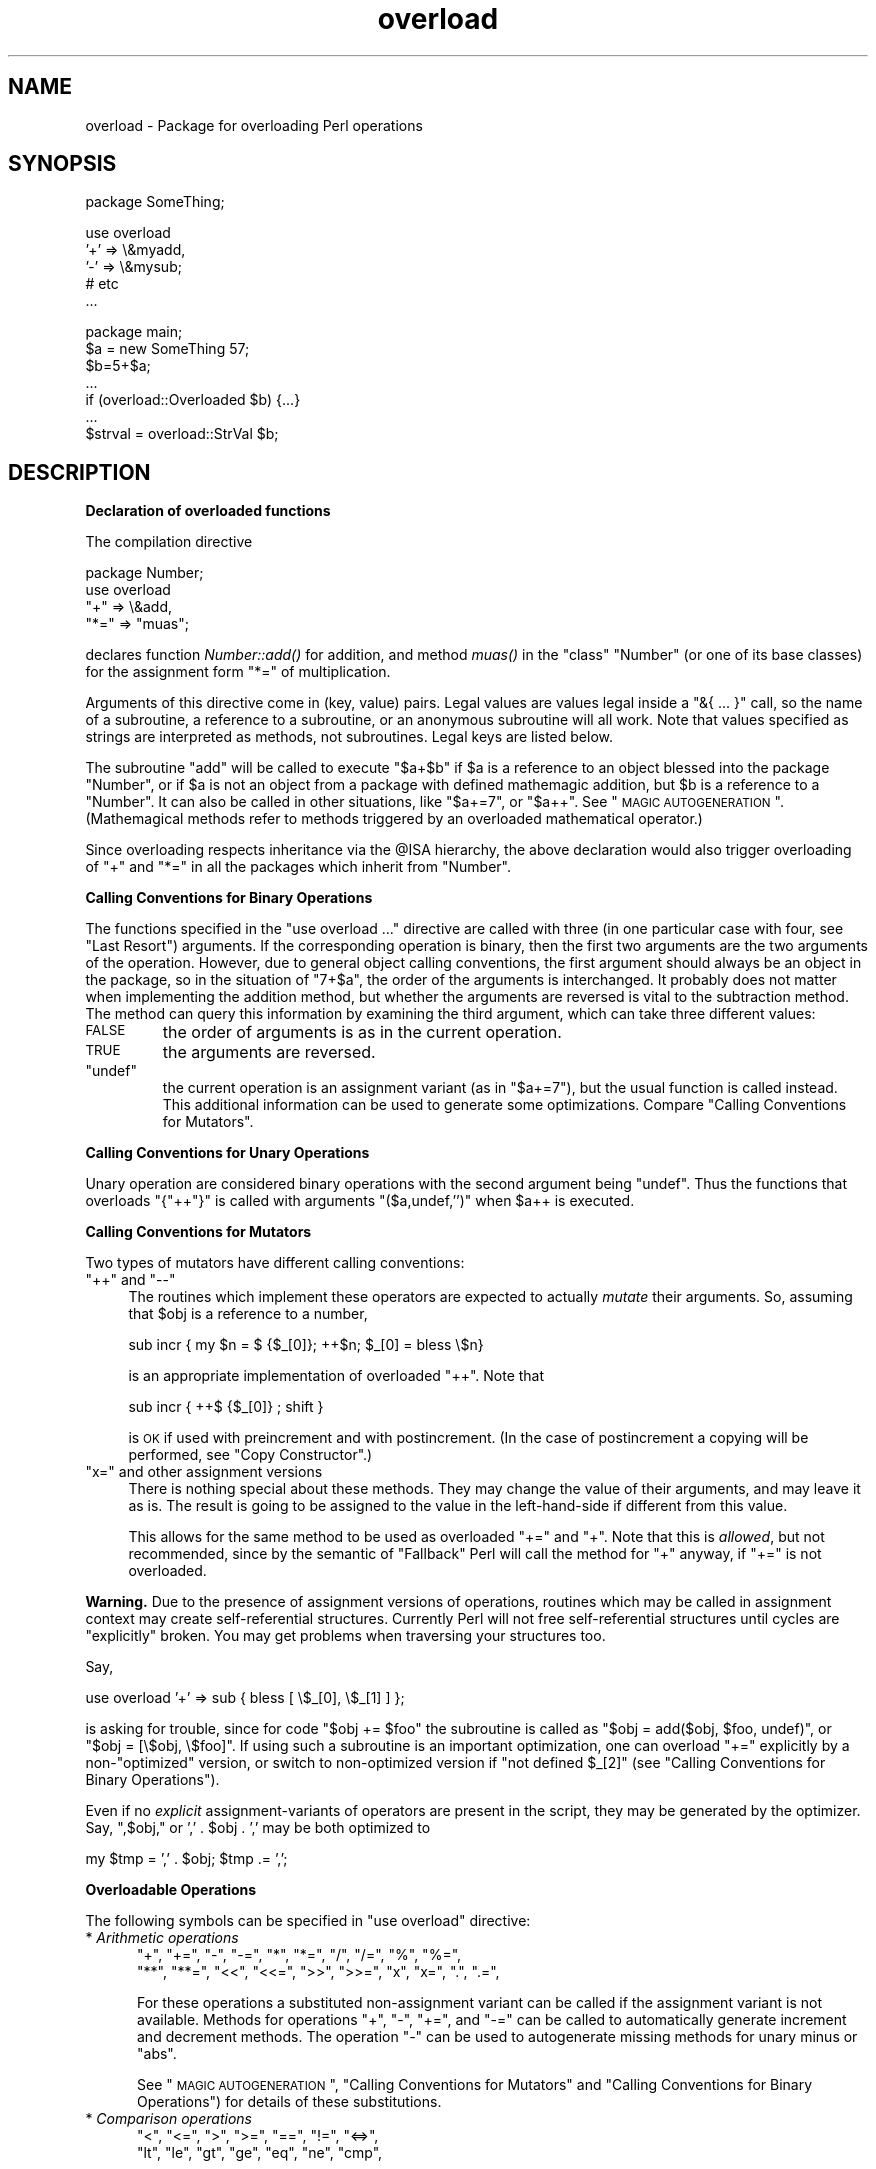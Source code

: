 .\" Automatically generated by Pod::Man v1.37, Pod::Parser v1.32
.\"
.\" Standard preamble:
.\" ========================================================================
.de Sh \" Subsection heading
.br
.if t .Sp
.ne 5
.PP
\fB\\$1\fR
.PP
..
.de Sp \" Vertical space (when we can't use .PP)
.if t .sp .5v
.if n .sp
..
.de Vb \" Begin verbatim text
.ft CW
.nf
.ne \\$1
..
.de Ve \" End verbatim text
.ft R
.fi
..
.\" Set up some character translations and predefined strings.  \*(-- will
.\" give an unbreakable dash, \*(PI will give pi, \*(L" will give a left
.\" double quote, and \*(R" will give a right double quote.  | will give a
.\" real vertical bar.  \*(C+ will give a nicer C++.  Capital omega is used to
.\" do unbreakable dashes and therefore won't be available.  \*(C` and \*(C'
.\" expand to `' in nroff, nothing in troff, for use with C<>.
.tr \(*W-|\(bv\*(Tr
.ds C+ C\v'-.1v'\h'-1p'\s-2+\h'-1p'+\s0\v'.1v'\h'-1p'
.ie n \{\
.    ds -- \(*W-
.    ds PI pi
.    if (\n(.H=4u)&(1m=24u) .ds -- \(*W\h'-12u'\(*W\h'-12u'-\" diablo 10 pitch
.    if (\n(.H=4u)&(1m=20u) .ds -- \(*W\h'-12u'\(*W\h'-8u'-\"  diablo 12 pitch
.    ds L" ""
.    ds R" ""
.    ds C` ""
.    ds C' ""
'br\}
.el\{\
.    ds -- \|\(em\|
.    ds PI \(*p
.    ds L" ``
.    ds R" ''
'br\}
.\"
.\" If the F register is turned on, we'll generate index entries on stderr for
.\" titles (.TH), headers (.SH), subsections (.Sh), items (.Ip), and index
.\" entries marked with X<> in POD.  Of course, you'll have to process the
.\" output yourself in some meaningful fashion.
.if \nF \{\
.    de IX
.    tm Index:\\$1\t\\n%\t"\\$2"
..
.    nr % 0
.    rr F
.\}
.\"
.\" For nroff, turn off justification.  Always turn off hyphenation; it makes
.\" way too many mistakes in technical documents.
.hy 0
.if n .na
.\"
.\" Accent mark definitions (@(#)ms.acc 1.5 88/02/08 SMI; from UCB 4.2).
.\" Fear.  Run.  Save yourself.  No user-serviceable parts.
.    \" fudge factors for nroff and troff
.if n \{\
.    ds #H 0
.    ds #V .8m
.    ds #F .3m
.    ds #[ \f1
.    ds #] \fP
.\}
.if t \{\
.    ds #H ((1u-(\\\\n(.fu%2u))*.13m)
.    ds #V .6m
.    ds #F 0
.    ds #[ \&
.    ds #] \&
.\}
.    \" simple accents for nroff and troff
.if n \{\
.    ds ' \&
.    ds ` \&
.    ds ^ \&
.    ds , \&
.    ds ~ ~
.    ds /
.\}
.if t \{\
.    ds ' \\k:\h'-(\\n(.wu*8/10-\*(#H)'\'\h"|\\n:u"
.    ds ` \\k:\h'-(\\n(.wu*8/10-\*(#H)'\`\h'|\\n:u'
.    ds ^ \\k:\h'-(\\n(.wu*10/11-\*(#H)'^\h'|\\n:u'
.    ds , \\k:\h'-(\\n(.wu*8/10)',\h'|\\n:u'
.    ds ~ \\k:\h'-(\\n(.wu-\*(#H-.1m)'~\h'|\\n:u'
.    ds / \\k:\h'-(\\n(.wu*8/10-\*(#H)'\z\(sl\h'|\\n:u'
.\}
.    \" troff and (daisy-wheel) nroff accents
.ds : \\k:\h'-(\\n(.wu*8/10-\*(#H+.1m+\*(#F)'\v'-\*(#V'\z.\h'.2m+\*(#F'.\h'|\\n:u'\v'\*(#V'
.ds 8 \h'\*(#H'\(*b\h'-\*(#H'
.ds o \\k:\h'-(\\n(.wu+\w'\(de'u-\*(#H)/2u'\v'-.3n'\*(#[\z\(de\v'.3n'\h'|\\n:u'\*(#]
.ds d- \h'\*(#H'\(pd\h'-\w'~'u'\v'-.25m'\f2\(hy\fP\v'.25m'\h'-\*(#H'
.ds D- D\\k:\h'-\w'D'u'\v'-.11m'\z\(hy\v'.11m'\h'|\\n:u'
.ds th \*(#[\v'.3m'\s+1I\s-1\v'-.3m'\h'-(\w'I'u*2/3)'\s-1o\s+1\*(#]
.ds Th \*(#[\s+2I\s-2\h'-\w'I'u*3/5'\v'-.3m'o\v'.3m'\*(#]
.ds ae a\h'-(\w'a'u*4/10)'e
.ds Ae A\h'-(\w'A'u*4/10)'E
.    \" corrections for vroff
.if v .ds ~ \\k:\h'-(\\n(.wu*9/10-\*(#H)'\s-2\u~\d\s+2\h'|\\n:u'
.if v .ds ^ \\k:\h'-(\\n(.wu*10/11-\*(#H)'\v'-.4m'^\v'.4m'\h'|\\n:u'
.    \" for low resolution devices (crt and lpr)
.if \n(.H>23 .if \n(.V>19 \
\{\
.    ds : e
.    ds 8 ss
.    ds o a
.    ds d- d\h'-1'\(ga
.    ds D- D\h'-1'\(hy
.    ds th \o'bp'
.    ds Th \o'LP'
.    ds ae ae
.    ds Ae AE
.\}
.rm #[ #] #H #V #F C
.\" ========================================================================
.\"
.IX Title "overload 3pm"
.TH overload 3pm "2001-09-21" "perl v5.8.8" "Perl Programmers Reference Guide"
.SH "NAME"
overload \- Package for overloading Perl operations
.SH "SYNOPSIS"
.IX Header "SYNOPSIS"
.Vb 1
\&    package SomeThing;
.Ve
.PP
.Vb 5
\&    use overload
\&        '+' => \e&myadd,
\&        '-' => \e&mysub;
\&        # etc
\&    ...
.Ve
.PP
.Vb 7
\&    package main;
\&    $a = new SomeThing 57;
\&    $b=5+$a;
\&    ...
\&    if (overload::Overloaded $b) {...}
\&    ...
\&    $strval = overload::StrVal $b;
.Ve
.SH "DESCRIPTION"
.IX Header "DESCRIPTION"
.Sh "Declaration of overloaded functions"
.IX Subsection "Declaration of overloaded functions"
The compilation directive
.PP
.Vb 4
\&    package Number;
\&    use overload
\&        "+" => \e&add,
\&        "*=" => "muas";
.Ve
.PP
declares function \fINumber::add()\fR for addition, and method \fImuas()\fR in
the \*(L"class\*(R" \f(CW\*(C`Number\*(C'\fR (or one of its base classes)
for the assignment form \f(CW\*(C`*=\*(C'\fR of multiplication.
.PP
Arguments of this directive come in (key, value) pairs.  Legal values
are values legal inside a \f(CW\*(C`&{ ... }\*(C'\fR call, so the name of a
subroutine, a reference to a subroutine, or an anonymous subroutine
will all work.  Note that values specified as strings are
interpreted as methods, not subroutines.  Legal keys are listed below.
.PP
The subroutine \f(CW\*(C`add\*(C'\fR will be called to execute \f(CW\*(C`$a+$b\*(C'\fR if \f(CW$a\fR
is a reference to an object blessed into the package \f(CW\*(C`Number\*(C'\fR, or if \f(CW$a\fR is
not an object from a package with defined mathemagic addition, but \f(CW$b\fR is a
reference to a \f(CW\*(C`Number\*(C'\fR.  It can also be called in other situations, like
\&\f(CW\*(C`$a+=7\*(C'\fR, or \f(CW\*(C`$a++\*(C'\fR.  See \*(L"\s-1MAGIC\s0 \s-1AUTOGENERATION\s0\*(R".  (Mathemagical
methods refer to methods triggered by an overloaded mathematical
operator.)
.PP
Since overloading respects inheritance via the \f(CW@ISA\fR hierarchy, the
above declaration would also trigger overloading of \f(CW\*(C`+\*(C'\fR and \f(CW\*(C`*=\*(C'\fR in
all the packages which inherit from \f(CW\*(C`Number\*(C'\fR.
.Sh "Calling Conventions for Binary Operations"
.IX Subsection "Calling Conventions for Binary Operations"
The functions specified in the \f(CW\*(C`use overload ...\*(C'\fR directive are called
with three (in one particular case with four, see \*(L"Last Resort\*(R")
arguments.  If the corresponding operation is binary, then the first
two arguments are the two arguments of the operation.  However, due to
general object calling conventions, the first argument should always be
an object in the package, so in the situation of \f(CW\*(C`7+$a\*(C'\fR, the
order of the arguments is interchanged.  It probably does not matter
when implementing the addition method, but whether the arguments
are reversed is vital to the subtraction method.  The method can
query this information by examining the third argument, which can take
three different values:
.IP "\s-1FALSE\s0" 7
.IX Item "FALSE"
the order of arguments is as in the current operation.
.IP "\s-1TRUE\s0" 7
.IX Item "TRUE"
the arguments are reversed.
.ie n .IP """undef""" 7
.el .IP "\f(CWundef\fR" 7
.IX Item "undef"
the current operation is an assignment variant (as in
\&\f(CW\*(C`$a+=7\*(C'\fR), but the usual function is called instead.  This additional
information can be used to generate some optimizations.  Compare
\&\*(L"Calling Conventions for Mutators\*(R".
.Sh "Calling Conventions for Unary Operations"
.IX Subsection "Calling Conventions for Unary Operations"
Unary operation are considered binary operations with the second
argument being \f(CW\*(C`undef\*(C'\fR.  Thus the functions that overloads \f(CW\*(C`{"++"}\*(C'\fR
is called with arguments \f(CW\*(C`($a,undef,'')\*(C'\fR when \f(CW$a\fR++ is executed.
.Sh "Calling Conventions for Mutators"
.IX Subsection "Calling Conventions for Mutators"
Two types of mutators have different calling conventions:
.ie n .IP """++""\fR and \f(CW""\-\-""" 4
.el .IP "\f(CW++\fR and \f(CW\-\-\fR" 4
.IX Item "++ and --"
The routines which implement these operators are expected to actually
\&\fImutate\fR their arguments.  So, assuming that \f(CW$obj\fR is a reference to a
number,
.Sp
.Vb 1
\&  sub incr { my $n = $ {$_[0]}; ++$n; $_[0] = bless \e$n}
.Ve
.Sp
is an appropriate implementation of overloaded \f(CW\*(C`++\*(C'\fR.  Note that
.Sp
.Vb 1
\&  sub incr { ++$ {$_[0]} ; shift }
.Ve
.Sp
is \s-1OK\s0 if used with preincrement and with postincrement. (In the case
of postincrement a copying will be performed, see \*(L"Copy Constructor\*(R".)
.ie n .IP """x="" and other assignment versions" 4
.el .IP "\f(CWx=\fR and other assignment versions" 4
.IX Item "x= and other assignment versions"
There is nothing special about these methods.  They may change the
value of their arguments, and may leave it as is.  The result is going
to be assigned to the value in the left-hand-side if different from
this value.
.Sp
This allows for the same method to be used as overloaded \f(CW\*(C`+=\*(C'\fR and
\&\f(CW\*(C`+\*(C'\fR.  Note that this is \fIallowed\fR, but not recommended, since by the
semantic of \*(L"Fallback\*(R" Perl will call the method for \f(CW\*(C`+\*(C'\fR anyway,
if \f(CW\*(C`+=\*(C'\fR is not overloaded.
.PP
\&\fBWarning.\fR  Due to the presence of assignment versions of operations,
routines which may be called in assignment context may create
self-referential structures.  Currently Perl will not free self-referential
structures until cycles are \f(CW\*(C`explicitly\*(C'\fR broken.  You may get problems
when traversing your structures too.
.PP
Say,
.PP
.Vb 1
\&  use overload '+' => sub { bless [ \e$_[0], \e$_[1] ] };
.Ve
.PP
is asking for trouble, since for code \f(CW\*(C`$obj += $foo\*(C'\fR the subroutine
is called as \f(CW\*(C`$obj = add($obj, $foo, undef)\*(C'\fR, or \f(CW\*(C`$obj = [\e$obj,
\&\e$foo]\*(C'\fR.  If using such a subroutine is an important optimization, one
can overload \f(CW\*(C`+=\*(C'\fR explicitly by a non\-\*(L"optimized\*(R" version, or switch
to non-optimized version if \f(CW\*(C`not defined $_[2]\*(C'\fR (see
\&\*(L"Calling Conventions for Binary Operations\*(R").
.PP
Even if no \fIexplicit\fR assignment-variants of operators are present in
the script, they may be generated by the optimizer.  Say, \f(CW",$obj,"\fR or
\&\f(CW',' . $obj . ','\fR may be both optimized to
.PP
.Vb 1
\&  my $tmp = ',' . $obj;    $tmp .= ',';
.Ve
.Sh "Overloadable Operations"
.IX Subsection "Overloadable Operations"
The following symbols can be specified in \f(CW\*(C`use overload\*(C'\fR directive:
.IP "* \fIArithmetic operations\fR" 5
.IX Item "Arithmetic operations"
.Vb 2
\&    "+", "+=", "-", "-=", "*", "*=", "/", "/=", "%", "%=",
\&    "**", "**=", "<<", "<<=", ">>", ">>=", "x", "x=", ".", ".=",
.Ve
.Sp
For these operations a substituted non-assignment variant can be called if
the assignment variant is not available.  Methods for operations \f(CW\*(C`+\*(C'\fR,
\&\f(CW\*(C`\-\*(C'\fR, \f(CW\*(C`+=\*(C'\fR, and \f(CW\*(C`\-=\*(C'\fR can be called to automatically generate
increment and decrement methods.  The operation \f(CW\*(C`\-\*(C'\fR can be used to
autogenerate missing methods for unary minus or \f(CW\*(C`abs\*(C'\fR.
.Sp
See \*(L"\s-1MAGIC\s0 \s-1AUTOGENERATION\s0\*(R", \*(L"Calling Conventions for Mutators\*(R" and
\&\*(L"Calling Conventions for Binary Operations\*(R") for details of these
substitutions.
.IP "* \fIComparison operations\fR" 5
.IX Item "Comparison operations"
.Vb 2
\&    "<",  "<=", ">",  ">=", "==", "!=", "<=>",
\&    "lt", "le", "gt", "ge", "eq", "ne", "cmp",
.Ve
.Sp
If the corresponding \*(L"spaceship\*(R" variant is available, it can be
used to substitute for the missing operation.  During \f(CW\*(C`sort\*(C'\fRing
arrays, \f(CW\*(C`cmp\*(C'\fR is used to compare values subject to \f(CW\*(C`use overload\*(C'\fR.
.IP "* \fIBit operations\fR" 5
.IX Item "Bit operations"
.Vb 1
\&    "&", "^", "|", "neg", "!", "~",
.Ve
.Sp
\&\f(CW\*(C`neg\*(C'\fR stands for unary minus.  If the method for \f(CW\*(C`neg\*(C'\fR is not
specified, it can be autogenerated using the method for
subtraction. If the method for \f(CW\*(C`!\*(C'\fR is not specified, it can be
autogenerated using the methods for \f(CW\*(C`bool\*(C'\fR, or \f(CW""\fR, or \f(CW\*(C`0+\*(C'\fR.
.IP "* \fIIncrement and decrement\fR" 5
.IX Item "Increment and decrement"
.Vb 1
\&    "++", "--",
.Ve
.Sp
If undefined, addition and subtraction methods can be
used instead.  These operations are called both in prefix and
postfix form.
.IP "* \fITranscendental functions\fR" 5
.IX Item "Transcendental functions"
.Vb 1
\&    "atan2", "cos", "sin", "exp", "abs", "log", "sqrt", "int"
.Ve
.Sp
If \f(CW\*(C`abs\*(C'\fR is unavailable, it can be autogenerated using methods
for "<\*(L" or \*(R"<=>" combined with either unary minus or subtraction.
.Sp
Note that traditionally the Perl function int rounds to 0, thus for
floating-point-like types one should follow the same semantic.  If
\&\f(CW\*(C`int\*(C'\fR is unavailable, it can be autogenerated using the overloading of
\&\f(CW\*(C`0+\*(C'\fR.
.IP "* \fIBoolean, string and numeric conversion\fR" 5
.IX Item "Boolean, string and numeric conversion"
.Vb 1
\&    'bool', '""', '0+',
.Ve
.Sp
If one or two of these operations are not overloaded, the remaining ones can
be used instead.  \f(CW\*(C`bool\*(C'\fR is used in the flow control operators
(like \f(CW\*(C`while\*(C'\fR) and for the ternary \f(CW\*(C`?:\*(C'\fR operation.  These functions can
return any arbitrary Perl value.  If the corresponding operation for this value
is overloaded too, that operation will be called again with this value.
.Sp
As a special case if the overload returns the object itself then it will
be used directly. An overloaded conversion returning the object is
probably a bug, because you're likely to get something that looks like
\&\f(CW\*(C`YourPackage=HASH(0x8172b34)\*(C'\fR.
.IP "* \fIIteration\fR" 5
.IX Item "Iteration"
.Vb 1
\&    "<>"
.Ve
.Sp
If not overloaded, the argument will be converted to a filehandle or
glob (which may require a stringification).  The same overloading
happens both for the \fIread-filehandle\fR syntax \f(CW\*(C`<$var>\*(C'\fR and
\&\fIglobbing\fR syntax \f(CW\*(C`<${var}>\*(C'\fR.
.Sp
\&\fB\s-1BUGS\s0\fR Even in list context, the iterator is currently called only
once and with scalar context.
.IP "* \fIDereferencing\fR" 5
.IX Item "Dereferencing"
.Vb 1
\&    '${}', '@{}', '%{}', '&{}', '*{}'.
.Ve
.Sp
If not overloaded, the argument will be dereferenced \fIas is\fR, thus
should be of correct type.  These functions should return a reference
of correct type, or another object with overloaded dereferencing.
.Sp
As a special case if the overload returns the object itself then it
will be used directly (provided it is the correct type).
.Sp
The dereference operators must be specified explicitly they will not be passed to
\&\*(L"nomethod\*(R".
.IP "* \fISpecial\fR" 5
.IX Item "Special"
.Vb 1
\&    "nomethod", "fallback", "=",
.Ve
.Sp
see "\s-1SPECIAL\s0 \s-1SYMBOLS\s0 \s-1FOR\s0 \f(CW\*(C`use overload\*(C'\fR".
.PP
See \*(L"Fallback\*(R" for an explanation of when a missing method can be
autogenerated.
.PP
A computer-readable form of the above table is available in the hash
\&\f(CW%overload::ops\fR, with values being space-separated lists of names:
.PP
.Vb 13
\& with_assign      => '+ - * / % ** << >> x .',
\& assign           => '+= -= *= /= %= **= <<= >>= x= .=',
\& num_comparison   => '< <= > >= == !=',
\& '3way_comparison'=> '<=> cmp',
\& str_comparison   => 'lt le gt ge eq ne',
\& binary           => '& | ^',
\& unary            => 'neg ! ~',
\& mutators         => '++ --',
\& func             => 'atan2 cos sin exp abs log sqrt',
\& conversion       => 'bool "" 0+',
\& iterators        => '<>',
\& dereferencing    => '${} @{} %{} &{} *{}',
\& special          => 'nomethod fallback ='
.Ve
.Sh "Inheritance and overloading"
.IX Subsection "Inheritance and overloading"
Inheritance interacts with overloading in two ways.
.ie n .IP "Strings as values of ""use overload"" directive" 4
.el .IP "Strings as values of \f(CWuse overload\fR directive" 4
.IX Item "Strings as values of use overload directive"
If \f(CW\*(C`value\*(C'\fR in
.Sp
.Vb 1
\&  use overload key => value;
.Ve
.Sp
is a string, it is interpreted as a method name.
.IP "Overloading of an operation is inherited by derived classes" 4
.IX Item "Overloading of an operation is inherited by derived classes"
Any class derived from an overloaded class is also overloaded.  The
set of overloaded methods is the union of overloaded methods of all
the ancestors. If some method is overloaded in several ancestor, then
which description will be used is decided by the usual inheritance
rules:
.Sp
If \f(CW\*(C`A\*(C'\fR inherits from \f(CW\*(C`B\*(C'\fR and \f(CW\*(C`C\*(C'\fR (in this order), \f(CW\*(C`B\*(C'\fR overloads
\&\f(CW\*(C`+\*(C'\fR with \f(CW\*(C`\e&D::plus_sub\*(C'\fR, and \f(CW\*(C`C\*(C'\fR overloads \f(CW\*(C`+\*(C'\fR by \f(CW"plus_meth"\fR,
then the subroutine \f(CW\*(C`D::plus_sub\*(C'\fR will be called to implement
operation \f(CW\*(C`+\*(C'\fR for an object in package \f(CW\*(C`A\*(C'\fR.
.PP
Note that since the value of the \f(CW\*(C`fallback\*(C'\fR key is not a subroutine,
its inheritance is not governed by the above rules.  In the current
implementation, the value of \f(CW\*(C`fallback\*(C'\fR in the first overloaded
ancestor is used, but this is accidental and subject to change.
.ie n .SH "SPECIAL SYMBOLS FOR ""use overload"""
.el .SH "SPECIAL SYMBOLS FOR \f(CWuse overload\fP"
.IX Header "SPECIAL SYMBOLS FOR use overload"
Three keys are recognized by Perl that are not covered by the above
description.
.Sh "Last Resort"
.IX Subsection "Last Resort"
\&\f(CW"nomethod"\fR should be followed by a reference to a function of four
parameters.  If defined, it is called when the overloading mechanism
cannot find a method for some operation.  The first three arguments of
this function coincide with the arguments for the corresponding method if
it were found, the fourth argument is the symbol
corresponding to the missing method.  If several methods are tried,
the last one is used.  Say, \f(CW\*(C`1\-$a\*(C'\fR can be equivalent to
.PP
.Vb 1
\&        &nomethodMethod($a,1,1,"-")
.Ve
.PP
if the pair \f(CW"nomethod" => "nomethodMethod"\fR was specified in the
\&\f(CW\*(C`use overload\*(C'\fR directive.
.PP
The \f(CW"nomethod"\fR mechanism is \fInot\fR used for the dereference operators
( ${} @{} %{} &{} *{} ).
.PP
If some operation cannot be resolved, and there is no function
assigned to \f(CW"nomethod"\fR, then an exception will be raised via \fIdie()\fR\-\-
unless \f(CW"fallback"\fR was specified as a key in \f(CW\*(C`use overload\*(C'\fR directive.
.Sh "Fallback"
.IX Subsection "Fallback"
The key \f(CW"fallback"\fR governs what to do if a method for a particular
operation is not found.  Three different cases are possible depending on
the value of \f(CW"fallback"\fR:
.ie n .IP "* ""undef""" 16
.el .IP "* \f(CWundef\fR" 16
.IX Item "undef"
Perl tries to use a
substituted method (see \*(L"\s-1MAGIC\s0 \s-1AUTOGENERATION\s0\*(R").  If this fails, it
then tries to calls \f(CW"nomethod"\fR value; if missing, an exception
will be raised.
.IP "* \s-1TRUE\s0" 16
.IX Item "TRUE"
The same as for the \f(CW\*(C`undef\*(C'\fR value, but no exception is raised.  Instead,
it silently reverts to what it would have done were there no \f(CW\*(C`use overload\*(C'\fR
present.
.IP "* defined, but \s-1FALSE\s0" 16
.IX Item "defined, but FALSE"
No autogeneration is tried.  Perl tries to call
\&\f(CW"nomethod"\fR value, and if this is missing, raises an exception.
.PP
\&\fBNote.\fR \f(CW"fallback"\fR inheritance via \f(CW@ISA\fR is not carved in stone
yet, see \*(L"Inheritance and overloading\*(R".
.Sh "Copy Constructor"
.IX Subsection "Copy Constructor"
The value for \f(CW"="\fR is a reference to a function with three
arguments, i.e., it looks like the other values in \f(CW\*(C`use
overload\*(C'\fR. However, it does not overload the Perl assignment
operator. This would go against Camel hair.
.PP
This operation is called in the situations when a mutator is applied
to a reference that shares its object with some other reference, such
as
.PP
.Vb 2
\&        $a=$b;
\&        ++$a;
.Ve
.PP
To make this change \f(CW$a\fR and not change \f(CW$b\fR, a copy of \f(CW$$a\fR is made,
and \f(CW$a\fR is assigned a reference to this new object.  This operation is
done during execution of the \f(CW\*(C`++$a\*(C'\fR, and not during the assignment,
(so before the increment \f(CW$$a\fR coincides with \f(CW$$b\fR).  This is only
done if \f(CW\*(C`++\*(C'\fR is expressed via a method for \f(CW'++'\fR or \f(CW'+='\fR (or
\&\f(CW\*(C`nomethod\*(C'\fR).  Note that if this operation is expressed via \f(CW'+'\fR
a nonmutator, i.e., as in
.PP
.Vb 2
\&        $a=$b;
\&        $a=$a+1;
.Ve
.PP
then \f(CW$a\fR does not reference a new copy of \f(CW$$a\fR, since $$a does not
appear as lvalue when the above code is executed.
.PP
If the copy constructor is required during the execution of some mutator,
but a method for \f(CW'='\fR was not specified, it can be autogenerated as a
string copy if the object is a plain scalar.
.IP "\fBExample\fR" 5
.IX Item "Example"
The actually executed code for
.Sp
.Vb 3
\&        $a=$b;
\&        Something else which does not modify $a or $b....
\&        ++$a;
.Ve
.Sp
may be
.Sp
.Vb 4
\&        $a=$b;
\&        Something else which does not modify $a or $b....
\&        $a = $a->clone(undef,"");
\&        $a->incr(undef,"");
.Ve
.Sp
if \f(CW$b\fR was mathemagical, and \f(CW'++'\fR was overloaded with \f(CW\*(C`\e&incr\*(C'\fR,
\&\f(CW'='\fR was overloaded with \f(CW\*(C`\e&clone\*(C'\fR.
.PP
Same behaviour is triggered by \f(CW\*(C`$b = $a++\*(C'\fR, which is consider a synonym for
\&\f(CW\*(C`$b = $a; ++$a\*(C'\fR.
.SH "MAGIC AUTOGENERATION"
.IX Header "MAGIC AUTOGENERATION"
If a method for an operation is not found, and the value for  \f(CW"fallback"\fR is
\&\s-1TRUE\s0 or undefined, Perl tries to autogenerate a substitute method for
the missing operation based on the defined operations.  Autogenerated method
substitutions are possible for the following operations:
.IP "\fIAssignment forms of arithmetic operations\fR" 16
.IX Item "Assignment forms of arithmetic operations"
\&\f(CW\*(C`$a+=$b\*(C'\fR can use the method for \f(CW"+"\fR if the method for \f(CW"+="\fR
is not defined.
.IP "\fIConversion operations\fR" 16
.IX Item "Conversion operations"
String, numeric, and boolean conversion are calculated in terms of one
another if not all of them are defined.
.IP "\fIIncrement and decrement\fR" 16
.IX Item "Increment and decrement"
The \f(CW\*(C`++$a\*(C'\fR operation can be expressed in terms of \f(CW\*(C`$a+=1\*(C'\fR or \f(CW\*(C`$a+1\*(C'\fR,
and \f(CW\*(C`$a\-\-\*(C'\fR in terms of \f(CW\*(C`$a\-=1\*(C'\fR and \f(CW\*(C`$a\-1\*(C'\fR.
.ie n .IP """abs($a)""" 16
.el .IP "\f(CWabs($a)\fR" 16
.IX Item "abs($a)"
can be expressed in terms of \f(CW\*(C`$a<0\*(C'\fR and \f(CW\*(C`\-$a\*(C'\fR (or \f(CW\*(C`0\-$a\*(C'\fR).
.IP "\fIUnary minus\fR" 16
.IX Item "Unary minus"
can be expressed in terms of subtraction.
.IP "\fINegation\fR" 16
.IX Item "Negation"
\&\f(CW\*(C`!\*(C'\fR and \f(CW\*(C`not\*(C'\fR can be expressed in terms of boolean conversion, or
string or numerical conversion.
.IP "\fIConcatenation\fR" 16
.IX Item "Concatenation"
can be expressed in terms of string conversion.
.IP "\fIComparison operations\fR" 16
.IX Item "Comparison operations"
can be expressed in terms of its \*(L"spaceship\*(R" counterpart: either
\&\f(CW\*(C`<=>\*(C'\fR or \f(CW\*(C`cmp\*(C'\fR:
.Sp
.Vb 2
\&    <, >, <=, >=, ==, !=        in terms of <=>
\&    lt, gt, le, ge, eq, ne      in terms of cmp
.Ve
.IP "\fIIterator\fR" 16
.IX Item "Iterator"
.Vb 1
\&    <>                          in terms of builtin operations
.Ve
.IP "\fIDereferencing\fR" 16
.IX Item "Dereferencing"
.Vb 1
\&    ${} @{} %{} &{} *{}         in terms of builtin operations
.Ve
.IP "\fICopy operator\fR" 16
.IX Item "Copy operator"
can be expressed in terms of an assignment to the dereferenced value, if this
value is a scalar and not a reference.
.SH "Losing overloading"
.IX Header "Losing overloading"
The restriction for the comparison operation is that even if, for example,
`\f(CW\*(C`cmp\*(C'\fR' should return a blessed reference, the autogenerated `\f(CW\*(C`lt\*(C'\fR'
function will produce only a standard logical value based on the
numerical value of the result of `\f(CW\*(C`cmp\*(C'\fR'.  In particular, a working
numeric conversion is needed in this case (possibly expressed in terms of
other conversions).
.PP
Similarly, \f(CW\*(C`.=\*(C'\fR  and \f(CW\*(C`x=\*(C'\fR operators lose their mathemagical properties
if the string conversion substitution is applied.
.PP
When you \fIchop()\fR a mathemagical object it is promoted to a string and its
mathemagical properties are lost.  The same can happen with other
operations as well.
.SH "Run-time Overloading"
.IX Header "Run-time Overloading"
Since all \f(CW\*(C`use\*(C'\fR directives are executed at compile\-time, the only way to
change overloading during run-time is to
.PP
.Vb 1
\&    eval 'use overload "+" => \e&addmethod';
.Ve
.PP
You can also use
.PP
.Vb 1
\&    eval 'no overload "+", "--", "<="';
.Ve
.PP
though the use of these constructs during run-time is questionable.
.SH "Public functions"
.IX Header "Public functions"
Package \f(CW\*(C`overload.pm\*(C'\fR provides the following public functions:
.IP "overload::StrVal(arg)" 5
.IX Item "overload::StrVal(arg)"
Gives string value of \f(CW\*(C`arg\*(C'\fR as in absence of stringify overloading. If you
are using this to get the address of a reference (useful for checking if two
references point to the same thing) then you may be better off using
\&\f(CW\*(C`Scalar::Util::refaddr()\*(C'\fR, which is faster.
.IP "overload::Overloaded(arg)" 5
.IX Item "overload::Overloaded(arg)"
Returns true if \f(CW\*(C`arg\*(C'\fR is subject to overloading of some operations.
.IP "overload::Method(obj,op)" 5
.IX Item "overload::Method(obj,op)"
Returns \f(CW\*(C`undef\*(C'\fR or a reference to the method that implements \f(CW\*(C`op\*(C'\fR.
.SH "Overloading constants"
.IX Header "Overloading constants"
For some applications, the Perl parser mangles constants too much.
It is possible to hook into this process via \f(CW\*(C`overload::constant()\*(C'\fR
and \f(CW\*(C`overload::remove_constant()\*(C'\fR functions.
.PP
These functions take a hash as an argument.  The recognized keys of this hash
are:
.IP "integer" 8
.IX Item "integer"
to overload integer constants,
.IP "float" 8
.IX Item "float"
to overload floating point constants,
.IP "binary" 8
.IX Item "binary"
to overload octal and hexadecimal constants,
.IP "q" 8
.IX Item "q"
to overload \f(CW\*(C`q\*(C'\fR\-quoted strings, constant pieces of \f(CW\*(C`qq\*(C'\fR\- and \f(CW\*(C`qx\*(C'\fR\-quoted
strings and here\-documents,
.IP "qr" 8
.IX Item "qr"
to overload constant pieces of regular expressions.
.PP
The corresponding values are references to functions which take three arguments:
the first one is the \fIinitial\fR string form of the constant, the second one
is how Perl interprets this constant, the third one is how the constant is used.
Note that the initial string form does not
contain string delimiters, and has backslashes in backslash-delimiter
combinations stripped (thus the value of delimiter is not relevant for
processing of this string).  The return value of this function is how this
constant is going to be interpreted by Perl.  The third argument is undefined
unless for overloaded \f(CW\*(C`q\*(C'\fR\- and \f(CW\*(C`qr\*(C'\fR\- constants, it is \f(CW\*(C`q\*(C'\fR in single-quote
context (comes from strings, regular expressions, and single-quote \s-1HERE\s0
documents), it is \f(CW\*(C`tr\*(C'\fR for arguments of \f(CW\*(C`tr\*(C'\fR/\f(CW\*(C`y\*(C'\fR operators,
it is \f(CW\*(C`s\*(C'\fR for right-hand side of \f(CW\*(C`s\*(C'\fR\-operator, and it is \f(CW\*(C`qq\*(C'\fR otherwise.
.PP
Since an expression \f(CW"ab$cd,,"\fR is just a shortcut for \f(CW'ab' . $cd . ',,'\fR,
it is expected that overloaded constant strings are equipped with reasonable
overloaded catenation operator, otherwise absurd results will result.
Similarly, negative numbers are considered as negations of positive constants.
.PP
Note that it is probably meaningless to call the functions \fIoverload::constant()\fR
and \fIoverload::remove_constant()\fR from anywhere but \fIimport()\fR and \fIunimport()\fR methods.
From these methods they may be called as
.PP
.Vb 6
\&        sub import {
\&          shift;
\&          return unless @_;
\&          die "unknown import: @_" unless @_ == 1 and $_[0] eq ':constant';
\&          overload::constant integer => sub {Math::BigInt->new(shift)};
\&        }
.Ve
.PP
\&\fB\s-1BUGS\s0\fR Currently overloaded-ness of constants does not propagate
into \f(CW\*(C`eval '...'\*(C'\fR.
.SH "IMPLEMENTATION"
.IX Header "IMPLEMENTATION"
What follows is subject to change \s-1RSN\s0.
.PP
The table of methods for all operations is cached in magic for the
symbol table hash for the package.  The cache is invalidated during
processing of \f(CW\*(C`use overload\*(C'\fR, \f(CW\*(C`no overload\*(C'\fR, new function
definitions, and changes in \f(CW@ISA\fR. However, this invalidation remains
unprocessed until the next \f(CW\*(C`bless\*(C'\fRing into the package. Hence if you
want to change overloading structure dynamically, you'll need an
additional (fake) \f(CW\*(C`bless\*(C'\fRing to update the table.
.PP
(Every SVish thing has a magic queue, and magic is an entry in that
queue.  This is how a single variable may participate in multiple
forms of magic simultaneously.  For instance, environment variables
regularly have two forms at once: their \f(CW%ENV\fR magic and their taint
magic. However, the magic which implements overloading is applied to
the stashes, which are rarely used directly, thus should not slow down
Perl.)
.PP
If an object belongs to a package using overload, it carries a special
flag.  Thus the only speed penalty during arithmetic operations without
overloading is the checking of this flag.
.PP
In fact, if \f(CW\*(C`use overload\*(C'\fR is not present, there is almost no overhead
for overloadable operations, so most programs should not suffer
measurable performance penalties.  A considerable effort was made to
minimize the overhead when overload is used in some package, but the
arguments in question do not belong to packages using overload.  When
in doubt, test your speed with \f(CW\*(C`use overload\*(C'\fR and without it.  So far
there have been no reports of substantial speed degradation if Perl is
compiled with optimization turned on.
.PP
There is no size penalty for data if overload is not used. The only
size penalty if overload is used in some package is that \fIall\fR the
packages acquire a magic during the next \f(CW\*(C`bless\*(C'\fRing into the
package. This magic is three-words-long for packages without
overloading, and carries the cache table if the package is overloaded.
.PP
Copying (\f(CW\*(C`$a=$b\*(C'\fR) is shallow; however, a one-level-deep copying is
carried out before any operation that can imply an assignment to the
object \f(CW$a\fR (or \f(CW$b\fR) refers to, like \f(CW\*(C`$a++\*(C'\fR.  You can override this
behavior by defining your own copy constructor (see \*(L"Copy Constructor\*(R").
.PP
It is expected that arguments to methods that are not explicitly supposed
to be changed are constant (but this is not enforced).
.SH "Metaphor clash"
.IX Header "Metaphor clash"
One may wonder why the semantic of overloaded \f(CW\*(C`=\*(C'\fR is so counter intuitive.
If it \fIlooks\fR counter intuitive to you, you are subject to a metaphor
clash.
.PP
Here is a Perl object metaphor:
.PP
\&\fI  object is a reference to blessed data\fR
.PP
and an arithmetic metaphor:
.PP
\&\fI  object is a thing by itself\fR.
.PP
The \fImain\fR problem of overloading \f(CW\*(C`=\*(C'\fR is the fact that these metaphors
imply different actions on the assignment \f(CW\*(C`$a = $b\*(C'\fR if \f(CW$a\fR and \f(CW$b\fR are
objects.  Perl-think implies that \f(CW$a\fR becomes a reference to whatever
\&\f(CW$b\fR was referencing.  Arithmetic-think implies that the value of \*(L"object\*(R"
\&\f(CW$a\fR is changed to become the value of the object \f(CW$b\fR, preserving the fact
that \f(CW$a\fR and \f(CW$b\fR are separate entities.
.PP
The difference is not relevant in the absence of mutators.  After
a Perl-way assignment an operation which mutates the data referenced by \f(CW$a\fR
would change the data referenced by \f(CW$b\fR too.  Effectively, after
\&\f(CW\*(C`$a = $b\*(C'\fR values of \f(CW$a\fR and \f(CW$b\fR become \fIindistinguishable\fR.
.PP
On the other hand, anyone who has used algebraic notation knows the
expressive power of the arithmetic metaphor.  Overloading works hard
to enable this metaphor while preserving the Perlian way as far as
possible.  Since it is not possible to freely mix two contradicting
metaphors, overloading allows the arithmetic way to write things \fIas
far as all the mutators are called via overloaded access only\fR.  The
way it is done is described in \*(L"Copy Constructor\*(R".
.PP
If some mutator methods are directly applied to the overloaded values,
one may need to \fIexplicitly unlink\fR other values which references the
same value:
.PP
.Vb 6
\&    $a = new Data 23;
\&    ...
\&    $b = $a;            # $b is "linked" to $a
\&    ...
\&    $a = $a->clone;     # Unlink $b from $a
\&    $a->increment_by(4);
.Ve
.PP
Note that overloaded access makes this transparent:
.PP
.Vb 3
\&    $a = new Data 23;
\&    $b = $a;            # $b is "linked" to $a
\&    $a += 4;            # would unlink $b automagically
.Ve
.PP
However, it would not make
.PP
.Vb 2
\&    $a = new Data 23;
\&    $a = 4;             # Now $a is a plain 4, not 'Data'
.Ve
.PP
preserve \*(L"objectness\*(R" of \f(CW$a\fR.  But Perl \fIhas\fR a way to make assignments
to an object do whatever you want.  It is just not the overload, but
\&\fItie()\fRing interface (see \*(L"tie\*(R" in perlfunc).  Adding a \s-1\fIFETCH\s0()\fR method
which returns the object itself, and \s-1\fISTORE\s0()\fR method which changes the
value of the object, one can reproduce the arithmetic metaphor in its
completeness, at least for variables which were \fItie()\fRd from the start.
.PP
(Note that a workaround for a bug may be needed, see \*(L"\s-1BUGS\s0\*(R".)
.SH "Cookbook"
.IX Header "Cookbook"
Please add examples to what follows!
.Sh "Two-face scalars"
.IX Subsection "Two-face scalars"
Put this in \fItwo_face.pm\fR in your Perl library directory:
.PP
.Vb 6
\&  package two_face;             # Scalars with separate string and
\&                                # numeric values.
\&  sub new { my $p = shift; bless [@_], $p }
\&  use overload '""' => \e&str, '0+' => \e&num, fallback => 1;
\&  sub num {shift->[1]}
\&  sub str {shift->[0]}
.Ve
.PP
Use it as follows:
.PP
.Vb 4
\&  require two_face;
\&  my $seven = new two_face ("vii", 7);
\&  printf "seven=$seven, seven=%d, eight=%d\en", $seven, $seven+1;
\&  print "seven contains `i'\en" if $seven =~ /i/;
.Ve
.PP
(The second line creates a scalar which has both a string value, and a
numeric value.)  This prints:
.PP
.Vb 2
\&  seven=vii, seven=7, eight=8
\&  seven contains `i'
.Ve
.Sh "Two-face references"
.IX Subsection "Two-face references"
Suppose you want to create an object which is accessible as both an
array reference and a hash reference, similar to the
pseudo-hash
builtin Perl type.  Let's make it better than a pseudo-hash by
allowing index 0 to be treated as a normal element.
.PP
.Vb 12
\&  package two_refs;
\&  use overload '%{}' => \e&gethash, '@{}' => sub { $ {shift()} };
\&  sub new {
\&    my $p = shift;
\&    bless \e [@_], $p;
\&  }
\&  sub gethash {
\&    my %h;
\&    my $self = shift;
\&    tie %h, ref $self, $self;
\&    \e%h;
\&  }
.Ve
.PP
.Vb 16
\&  sub TIEHASH { my $p = shift; bless \e shift, $p }
\&  my %fields;
\&  my $i = 0;
\&  $fields{$_} = $i++ foreach qw{zero one two three};
\&  sub STORE {
\&    my $self = ${shift()};
\&    my $key = $fields{shift()};
\&    defined $key or die "Out of band access";
\&    $$self->[$key] = shift;
\&  }
\&  sub FETCH {
\&    my $self = ${shift()};
\&    my $key = $fields{shift()};
\&    defined $key or die "Out of band access";
\&    $$self->[$key];
\&  }
.Ve
.PP
Now one can access an object using both the array and hash syntax:
.PP
.Vb 3
\&  my $bar = new two_refs 3,4,5,6;
\&  $bar->[2] = 11;
\&  $bar->{two} == 11 or die 'bad hash fetch';
.Ve
.PP
Note several important features of this example.  First of all, the
\&\fIactual\fR type of \f(CW$bar\fR is a scalar reference, and we do not overload
the scalar dereference.  Thus we can get the \fIactual\fR non-overloaded
contents of \f(CW$bar\fR by just using \f(CW$$bar\fR (what we do in functions which
overload dereference).  Similarly, the object returned by the
\&\s-1\fITIEHASH\s0()\fR method is a scalar reference.
.PP
Second, we create a new tied hash each time the hash syntax is used.
This allows us not to worry about a possibility of a reference loop,
which would lead to a memory leak.
.PP
Both these problems can be cured.  Say, if we want to overload hash
dereference on a reference to an object which is \fIimplemented\fR as a
hash itself, the only problem one has to circumvent is how to access
this \fIactual\fR hash (as opposed to the \fIvirtual\fR hash exhibited by the
overloaded dereference operator).  Here is one possible fetching routine:
.PP
.Vb 8
\&  sub access_hash {
\&    my ($self, $key) = (shift, shift);
\&    my $class = ref $self;
\&    bless $self, 'overload::dummy'; # Disable overloading of %{}
\&    my $out = $self->{$key};
\&    bless $self, $class;        # Restore overloading
\&    $out;
\&  }
.Ve
.PP
To remove creation of the tied hash on each access, one may an extra
level of indirection which allows a non-circular structure of references:
.PP
.Vb 16
\&  package two_refs1;
\&  use overload '%{}' => sub { ${shift()}->[1] },
\&               '@{}' => sub { ${shift()}->[0] };
\&  sub new {
\&    my $p = shift;
\&    my $a = [@_];
\&    my %h;
\&    tie %h, $p, $a;
\&    bless \e [$a, \e%h], $p;
\&  }
\&  sub gethash {
\&    my %h;
\&    my $self = shift;
\&    tie %h, ref $self, $self;
\&    \e%h;
\&  }
.Ve
.PP
.Vb 16
\&  sub TIEHASH { my $p = shift; bless \e shift, $p }
\&  my %fields;
\&  my $i = 0;
\&  $fields{$_} = $i++ foreach qw{zero one two three};
\&  sub STORE {
\&    my $a = ${shift()};
\&    my $key = $fields{shift()};
\&    defined $key or die "Out of band access";
\&    $a->[$key] = shift;
\&  }
\&  sub FETCH {
\&    my $a = ${shift()};
\&    my $key = $fields{shift()};
\&    defined $key or die "Out of band access";
\&    $a->[$key];
\&  }
.Ve
.PP
Now if \f(CW$baz\fR is overloaded like this, then \f(CW$baz\fR is a reference to a
reference to the intermediate array, which keeps a reference to an
actual array, and the access hash.  The \fItie()\fRing object for the access
hash is a reference to a reference to the actual array, so
.IP "\(bu" 4
There are no loops of references.
.IP "\(bu" 4
Both \*(L"objects\*(R" which are blessed into the class \f(CW\*(C`two_refs1\*(C'\fR are
references to a reference to an array, thus references to a \fIscalar\fR.
Thus the accessor expression \f(CW\*(C`$$foo\->[$ind]\*(C'\fR involves no
overloaded operations.
.Sh "Symbolic calculator"
.IX Subsection "Symbolic calculator"
Put this in \fIsymbolic.pm\fR in your Perl library directory:
.PP
.Vb 2
\&  package symbolic;             # Primitive symbolic calculator
\&  use overload nomethod => \e&wrap;
.Ve
.PP
.Vb 6
\&  sub new { shift; bless ['n', @_] }
\&  sub wrap {
\&    my ($obj, $other, $inv, $meth) = @_;
\&    ($obj, $other) = ($other, $obj) if $inv;
\&    bless [$meth, $obj, $other];
\&  }
.Ve
.PP
This module is very unusual as overloaded modules go: it does not
provide any usual overloaded operators, instead it provides the \*(L"Last Resort\*(R" operator \f(CW\*(C`nomethod\*(C'\fR.  In this example the corresponding
subroutine returns an object which encapsulates operations done over
the objects: \f(CW\*(C`new symbolic 3\*(C'\fR contains \f(CW\*(C`['n', 3]\*(C'\fR, \f(CW\*(C`2 + new
symbolic 3\*(C'\fR contains \f(CW\*(C`['+', 2, ['n', 3]]\*(C'\fR.
.PP
Here is an example of the script which \*(L"calculates\*(R" the side of
circumscribed octagon using the above package:
.PP
.Vb 4
\&  require symbolic;
\&  my $iter = 1;                 # 2**($iter+2) = 8
\&  my $side = new symbolic 1;
\&  my $cnt = $iter;
.Ve
.PP
.Vb 4
\&  while ($cnt--) {
\&    $side = (sqrt(1 + $side**2) - 1)/$side;
\&  }
\&  print "OK\en";
.Ve
.PP
The value of \f(CW$side\fR is
.PP
.Vb 2
\&  ['/', ['-', ['sqrt', ['+', 1, ['**', ['n', 1], 2]],
\&                       undef], 1], ['n', 1]]
.Ve
.PP
Note that while we obtained this value using a nice little script,
there is no simple way to \fIuse\fR this value.  In fact this value may
be inspected in debugger (see perldebug), but ony if
\&\f(CW\*(C`bareStringify\*(C'\fR \fBO\fRption is set, and not via \f(CW\*(C`p\*(C'\fR command.
.PP
If one attempts to print this value, then the overloaded operator
\&\f(CW""\fR will be called, which will call \f(CW\*(C`nomethod\*(C'\fR operator.  The
result of this operator will be stringified again, but this result is
again of type \f(CW\*(C`symbolic\*(C'\fR, which will lead to an infinite loop.
.PP
Add a pretty-printer method to the module \fIsymbolic.pm\fR:
.PP
.Vb 8
\&  sub pretty {
\&    my ($meth, $a, $b) = @{+shift};
\&    $a = 'u' unless defined $a;
\&    $b = 'u' unless defined $b;
\&    $a = $a->pretty if ref $a;
\&    $b = $b->pretty if ref $b;
\&    "[$meth $a $b]";
\&  }
.Ve
.PP
Now one can finish the script by
.PP
.Vb 1
\&  print "side = ", $side->pretty, "\en";
.Ve
.PP
The method \f(CW\*(C`pretty\*(C'\fR is doing object-to-string conversion, so it
is natural to overload the operator \f(CW""\fR using this method.  However,
inside such a method it is not necessary to pretty-print the
\&\fIcomponents\fR \f(CW$a\fR and \f(CW$b\fR of an object.  In the above subroutine
\&\f(CW"[$meth $a $b]"\fR is a catenation of some strings and components \f(CW$a\fR
and \f(CW$b\fR.  If these components use overloading, the catenation operator
will look for an overloaded operator \f(CW\*(C`.\*(C'\fR; if not present, it will
look for an overloaded operator \f(CW""\fR.  Thus it is enough to use
.PP
.Vb 7
\&  use overload nomethod => \e&wrap, '""' => \e&str;
\&  sub str {
\&    my ($meth, $a, $b) = @{+shift};
\&    $a = 'u' unless defined $a;
\&    $b = 'u' unless defined $b;
\&    "[$meth $a $b]";
\&  }
.Ve
.PP
Now one can change the last line of the script to
.PP
.Vb 1
\&  print "side = $side\en";
.Ve
.PP
which outputs
.PP
.Vb 1
\&  side = [/ [- [sqrt [+ 1 [** [n 1 u] 2]] u] 1] [n 1 u]]
.Ve
.PP
and one can inspect the value in debugger using all the possible
methods.
.PP
Something is still amiss: consider the loop variable \f(CW$cnt\fR of the
script.  It was a number, not an object.  We cannot make this value of
type \f(CW\*(C`symbolic\*(C'\fR, since then the loop will not terminate.
.PP
Indeed, to terminate the cycle, the \f(CW$cnt\fR should become false.
However, the operator \f(CW\*(C`bool\*(C'\fR for checking falsity is overloaded (this
time via overloaded \f(CW""\fR), and returns a long string, thus any object
of type \f(CW\*(C`symbolic\*(C'\fR is true.  To overcome this, we need a way to
compare an object to 0.  In fact, it is easier to write a numeric
conversion routine.
.PP
Here is the text of \fIsymbolic.pm\fR with such a routine added (and
slightly modified \fIstr()\fR):
.PP
.Vb 3
\&  package symbolic;             # Primitive symbolic calculator
\&  use overload
\&    nomethod => \e&wrap, '""' => \e&str, '0+' => \e&num;
.Ve
.PP
.Vb 31
\&  sub new { shift; bless ['n', @_] }
\&  sub wrap {
\&    my ($obj, $other, $inv, $meth) = @_;
\&    ($obj, $other) = ($other, $obj) if $inv;
\&    bless [$meth, $obj, $other];
\&  }
\&  sub str {
\&    my ($meth, $a, $b) = @{+shift};
\&    $a = 'u' unless defined $a;
\&    if (defined $b) {
\&      "[$meth $a $b]";
\&    } else {
\&      "[$meth $a]";
\&    }
\&  }
\&  my %subr = ( n => sub {$_[0]},
\&               sqrt => sub {sqrt $_[0]},
\&               '-' => sub {shift() - shift()},
\&               '+' => sub {shift() + shift()},
\&               '/' => sub {shift() / shift()},
\&               '*' => sub {shift() * shift()},
\&               '**' => sub {shift() ** shift()},
\&             );
\&  sub num {
\&    my ($meth, $a, $b) = @{+shift};
\&    my $subr = $subr{$meth}
\&      or die "Do not know how to ($meth) in symbolic";
\&    $a = $a->num if ref $a eq __PACKAGE__;
\&    $b = $b->num if ref $b eq __PACKAGE__;
\&    $subr->($a,$b);
\&  }
.Ve
.PP
All the work of numeric conversion is done in \f(CW%subr\fR and \fInum()\fR.  Of
course, \f(CW%subr\fR is not complete, it contains only operators used in the
example below.  Here is the extra-credit question: why do we need an
explicit recursion in \fInum()\fR?  (Answer is at the end of this section.)
.PP
Use this module like this:
.PP
.Vb 4
\&  require symbolic;
\&  my $iter = new symbolic 2;    # 16-gon
\&  my $side = new symbolic 1;
\&  my $cnt = $iter;
.Ve
.PP
.Vb 6
\&  while ($cnt) {
\&    $cnt = $cnt - 1;            # Mutator `--' not implemented
\&    $side = (sqrt(1 + $side**2) - 1)/$side;
\&  }
\&  printf "%s=%f\en", $side, $side;
\&  printf "pi=%f\en", $side*(2**($iter+2));
.Ve
.PP
It prints (without so many line breaks)
.PP
.Vb 4
\&  [/ [- [sqrt [+ 1 [** [/ [- [sqrt [+ 1 [** [n 1] 2]]] 1]
\&                          [n 1]] 2]]] 1]
\&     [/ [- [sqrt [+ 1 [** [n 1] 2]]] 1] [n 1]]]=0.198912
\&  pi=3.182598
.Ve
.PP
The above module is very primitive.  It does not implement
mutator methods (\f(CW\*(C`++\*(C'\fR, \f(CW\*(C`\-=\*(C'\fR and so on), does not do deep copying
(not required without mutators!), and implements only those arithmetic
operations which are used in the example.
.PP
To implement most arithmetic operations is easy; one should just use
the tables of operations, and change the code which fills \f(CW%subr\fR to
.PP
.Vb 12
\&  my %subr = ( 'n' => sub {$_[0]} );
\&  foreach my $op (split " ", $overload::ops{with_assign}) {
\&    $subr{$op} = $subr{"$op="} = eval "sub {shift() $op shift()}";
\&  }
\&  my @bins = qw(binary 3way_comparison num_comparison str_comparison);
\&  foreach my $op (split " ", "@overload::ops{ @bins }") {
\&    $subr{$op} = eval "sub {shift() $op shift()}";
\&  }
\&  foreach my $op (split " ", "@overload::ops{qw(unary func)}") {
\&    print "defining `$op'\en";
\&    $subr{$op} = eval "sub {$op shift()}";
\&  }
.Ve
.PP
Due to \*(L"Calling Conventions for Mutators\*(R", we do not need anything
special to make \f(CW\*(C`+=\*(C'\fR and friends work, except filling \f(CW\*(C`+=\*(C'\fR entry of
\&\f(CW%subr\fR, and defining a copy constructor (needed since Perl has no
way to know that the implementation of \f(CW'+='\fR does not mutate
the argument, compare \*(L"Copy Constructor\*(R").
.PP
To implement a copy constructor, add \f(CW\*(C`'=' => \e&cpy\*(C'\fR to \f(CW\*(C`use overload\*(C'\fR
line, and code (this code assumes that mutators change things one level
deep only, so recursive copying is not needed):
.PP
.Vb 4
\&  sub cpy {
\&    my $self = shift;
\&    bless [@$self], ref $self;
\&  }
.Ve
.PP
To make \f(CW\*(C`++\*(C'\fR and \f(CW\*(C`\-\-\*(C'\fR work, we need to implement actual mutators,
either directly, or in \f(CW\*(C`nomethod\*(C'\fR.  We continue to do things inside
\&\f(CW\*(C`nomethod\*(C'\fR, thus add
.PP
.Vb 4
\&    if ($meth eq '++' or $meth eq '--') {
\&      @$obj = ($meth, (bless [@$obj]), 1); # Avoid circular reference
\&      return $obj;
\&    }
.Ve
.PP
after the first line of \fIwrap()\fR.  This is not a most effective
implementation, one may consider
.PP
.Vb 1
\&  sub inc { $_[0] = bless ['++', shift, 1]; }
.Ve
.PP
instead.
.PP
As a final remark, note that one can fill \f(CW%subr\fR by
.PP
.Vb 13
\&  my %subr = ( 'n' => sub {$_[0]} );
\&  foreach my $op (split " ", $overload::ops{with_assign}) {
\&    $subr{$op} = $subr{"$op="} = eval "sub {shift() $op shift()}";
\&  }
\&  my @bins = qw(binary 3way_comparison num_comparison str_comparison);
\&  foreach my $op (split " ", "@overload::ops{ @bins }") {
\&    $subr{$op} = eval "sub {shift() $op shift()}";
\&  }
\&  foreach my $op (split " ", "@overload::ops{qw(unary func)}") {
\&    $subr{$op} = eval "sub {$op shift()}";
\&  }
\&  $subr{'++'} = $subr{'+'};
\&  $subr{'--'} = $subr{'-'};
.Ve
.PP
This finishes implementation of a primitive symbolic calculator in
50 lines of Perl code.  Since the numeric values of subexpressions
are not cached, the calculator is very slow.
.PP
Here is the answer for the exercise: In the case of \fIstr()\fR, we need no
explicit recursion since the overloaded \f(CW\*(C`.\*(C'\fR\-operator will fall back
to an existing overloaded operator \f(CW""\fR.  Overloaded arithmetic
operators \fIdo not\fR fall back to numeric conversion if \f(CW\*(C`fallback\*(C'\fR is
not explicitly requested.  Thus without an explicit recursion \fInum()\fR
would convert \f(CW\*(C`['+', $a, $b]\*(C'\fR to \f(CW\*(C`$a + $b\*(C'\fR, which would just rebuild
the argument of \fInum()\fR.
.PP
If you wonder why defaults for conversion are different for \fIstr()\fR and
\&\fInum()\fR, note how easy it was to write the symbolic calculator.  This
simplicity is due to an appropriate choice of defaults.  One extra
note: due to the explicit recursion \fInum()\fR is more fragile than \fIsym()\fR:
we need to explicitly check for the type of \f(CW$a\fR and \f(CW$b\fR.  If components
\&\f(CW$a\fR and \f(CW$b\fR happen to be of some related type, this may lead to problems.
.Sh "\fIReally\fP symbolic calculator"
.IX Subsection "Really symbolic calculator"
One may wonder why we call the above calculator symbolic.  The reason
is that the actual calculation of the value of expression is postponed
until the value is \fIused\fR.
.PP
To see it in action, add a method
.PP
.Vb 5
\&  sub STORE {
\&    my $obj = shift;
\&    $#$obj = 1;
\&    @$obj->[0,1] = ('=', shift);
\&  }
.Ve
.PP
to the package \f(CW\*(C`symbolic\*(C'\fR.  After this change one can do
.PP
.Vb 3
\&  my $a = new symbolic 3;
\&  my $b = new symbolic 4;
\&  my $c = sqrt($a**2 + $b**2);
.Ve
.PP
and the numeric value of \f(CW$c\fR becomes 5.  However, after calling
.PP
.Vb 1
\&  $a->STORE(12);  $b->STORE(5);
.Ve
.PP
the numeric value of \f(CW$c\fR becomes 13.  There is no doubt now that the module
symbolic provides a \fIsymbolic\fR calculator indeed.
.PP
To hide the rough edges under the hood, provide a \fItie()\fRd interface to the
package \f(CW\*(C`symbolic\*(C'\fR (compare with \*(L"Metaphor clash\*(R").  Add methods
.PP
.Vb 3
\&  sub TIESCALAR { my $pack = shift; $pack->new(@_) }
\&  sub FETCH { shift }
\&  sub nop {  }          # Around a bug
.Ve
.PP
(the bug is described in \*(L"\s-1BUGS\s0\*(R").  One can use this new interface as
.PP
.Vb 3
\&  tie $a, 'symbolic', 3;
\&  tie $b, 'symbolic', 4;
\&  $a->nop;  $b->nop;    # Around a bug
.Ve
.PP
.Vb 1
\&  my $c = sqrt($a**2 + $b**2);
.Ve
.PP
Now numeric value of \f(CW$c\fR is 5.  After \f(CW\*(C`$a = 12; $b = 5\*(C'\fR the numeric value
of \f(CW$c\fR becomes 13.  To insulate the user of the module add a method
.PP
.Vb 1
\&  sub vars { my $p = shift; tie($_, $p), $_->nop foreach @_; }
.Ve
.PP
Now
.PP
.Vb 3
\&  my ($a, $b);
\&  symbolic->vars($a, $b);
\&  my $c = sqrt($a**2 + $b**2);
.Ve
.PP
.Vb 2
\&  $a = 3; $b = 4;
\&  printf "c5  %s=%f\en", $c, $c;
.Ve
.PP
.Vb 2
\&  $a = 12; $b = 5;
\&  printf "c13  %s=%f\en", $c, $c;
.Ve
.PP
shows that the numeric value of \f(CW$c\fR follows changes to the values of \f(CW$a\fR
and \f(CW$b\fR.
.SH "AUTHOR"
.IX Header "AUTHOR"
Ilya Zakharevich <\fIilya@math.mps.ohio\-state.edu\fR>.
.SH "DIAGNOSTICS"
.IX Header "DIAGNOSTICS"
When Perl is run with the \fB\-Do\fR switch or its equivalent, overloading
induces diagnostic messages.
.PP
Using the \f(CW\*(C`m\*(C'\fR command of Perl debugger (see perldebug) one can
deduce which operations are overloaded (and which ancestor triggers
this overloading). Say, if \f(CW\*(C`eq\*(C'\fR is overloaded, then the method \f(CW\*(C`(eq\*(C'\fR
is shown by debugger. The method \f(CW\*(C`()\*(C'\fR corresponds to the \f(CW\*(C`fallback\*(C'\fR
key (in fact a presence of this method shows that this package has
overloading enabled, and it is what is used by the \f(CW\*(C`Overloaded\*(C'\fR
function of module \f(CW\*(C`overload\*(C'\fR).
.PP
The module might issue the following warnings:
.IP "Odd number of arguments for overload::constant" 4
.IX Item "Odd number of arguments for overload::constant"
(W) The call to overload::constant contained an odd number of arguments.
The arguments should come in pairs.
.IP "`%s' is not an overloadable type" 4
.IX Item "`%s' is not an overloadable type"
(W) You tried to overload a constant type the overload package is unaware of.
.IP "`%s' is not a code reference" 4
.IX Item "`%s' is not a code reference"
(W) The second (fourth, sixth, ...) argument of overload::constant needs
to be a code reference. Either an anonymous subroutine, or a reference
to a subroutine.
.SH "BUGS"
.IX Header "BUGS"
Because it is used for overloading, the per-package hash \f(CW%OVERLOAD\fR now
has a special meaning in Perl. The symbol table is filled with names
looking like line\-noise.
.PP
For the purpose of inheritance every overloaded package behaves as if
\&\f(CW\*(C`fallback\*(C'\fR is present (possibly undefined). This may create
interesting effects if some package is not overloaded, but inherits
from two overloaded packages.
.PP
Relation between overloading and \fItie()\fRing is broken.  Overloading is
triggered or not basing on the \fIprevious\fR class of \fItie()\fRd value.
.PP
This happens because the presence of overloading is checked too early,
before any \fItie()\fRd access is attempted.  If the \s-1\fIFETCH\s0()\fRed class of the
\&\fItie()\fRd value does not change, a simple workaround is to access the value
immediately after \fItie()\fRing, so that after this call the \fIprevious\fR class
coincides with the current one.
.PP
\&\fBNeeded:\fR a way to fix this without a speed penalty.
.PP
Barewords are not covered by overloaded string constants.
.PP
This document is confusing.  There are grammos and misleading language
used in places.  It would seem a total rewrite is needed.
